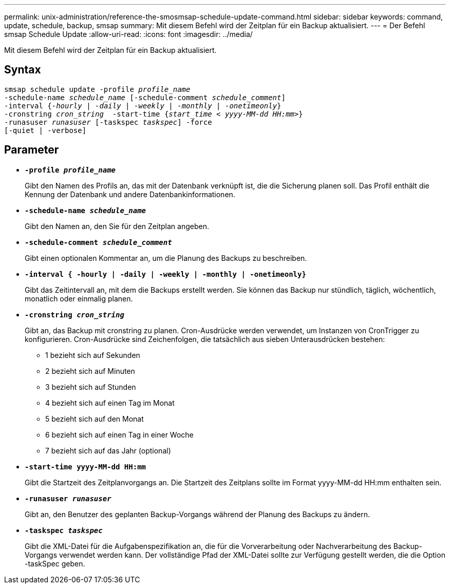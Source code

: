 ---
permalink: unix-administration/reference-the-smosmsap-schedule-update-command.html 
sidebar: sidebar 
keywords: command, update, schedule, backup, smsap 
summary: Mit diesem Befehl wird der Zeitplan für ein Backup aktualisiert. 
---
= Der Befehl smsap Schedule Update
:allow-uri-read: 
:icons: font
:imagesdir: ../media/


[role="lead"]
Mit diesem Befehl wird der Zeitplan für ein Backup aktualisiert.



== Syntax

[listing, subs="+macros"]
----
pass:quotes[smsap schedule update -profile _profile_name_
-schedule-name _schedule_name_ [-schedule-comment _schedule_comment_\]
-interval {_-hourly_ | _-daily_ | _-weekly_ | _-monthly_ | _-onetimeonly_}
-cronstring _cron_string_  -start-time {_start_time < yyyy-MM-dd HH:mm>_}
-runasuser _runasuser_ [-taskspec _taskspec_\] -force
[-quiet | -verbose\]]
----


== Parameter

* `*-profile _profile_name_*`
+
Gibt den Namen des Profils an, das mit der Datenbank verknüpft ist, die die Sicherung planen soll. Das Profil enthält die Kennung der Datenbank und andere Datenbankinformationen.

* `*-schedule-name _schedule_name_*`
+
Gibt den Namen an, den Sie für den Zeitplan angeben.

* `*-schedule-comment _schedule_comment_*`
+
Gibt einen optionalen Kommentar an, um die Planung des Backups zu beschreiben.

* `*-interval { -hourly | -daily | -weekly | -monthly | -onetimeonly}*`
+
Gibt das Zeitintervall an, mit dem die Backups erstellt werden. Sie können das Backup nur stündlich, täglich, wöchentlich, monatlich oder einmalig planen.

* `*-cronstring _cron_string_*`
+
Gibt an, das Backup mit cronstring zu planen. Cron-Ausdrücke werden verwendet, um Instanzen von CronTrigger zu konfigurieren. Cron-Ausdrücke sind Zeichenfolgen, die tatsächlich aus sieben Unterausdrücken bestehen:

+
** 1 bezieht sich auf Sekunden
** 2 bezieht sich auf Minuten
** 3 bezieht sich auf Stunden
** 4 bezieht sich auf einen Tag im Monat
** 5 bezieht sich auf den Monat
** 6 bezieht sich auf einen Tag in einer Woche
** 7 bezieht sich auf das Jahr (optional)


* `*-start-time yyyy-MM-dd HH:mm*`
+
Gibt die Startzeit des Zeitplanvorgangs an. Die Startzeit des Zeitplans sollte im Format yyyy-MM-dd HH:mm enthalten sein.

* `*-runasuser _runasuser_*`
+
Gibt an, den Benutzer des geplanten Backup-Vorgangs während der Planung des Backups zu ändern.

* `*-taskspec _taskspec_*`
+
Gibt die XML-Datei für die Aufgabenspezifikation an, die für die Vorverarbeitung oder Nachverarbeitung des Backup-Vorgangs verwendet werden kann. Der vollständige Pfad der XML-Datei sollte zur Verfügung gestellt werden, die die Option -taskSpec geben.


